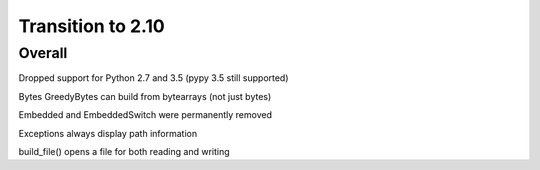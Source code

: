 =================
Transition to 2.10
=================


Overall
==========

Dropped support for Python 2.7 and 3.5 (pypy 3.5 still supported)

Bytes GreedyBytes can build from bytearrays (not just bytes)

Embedded and EmbeddedSwitch were permanently removed

Exceptions always display path information

build_file() opens a file for both reading and writing
